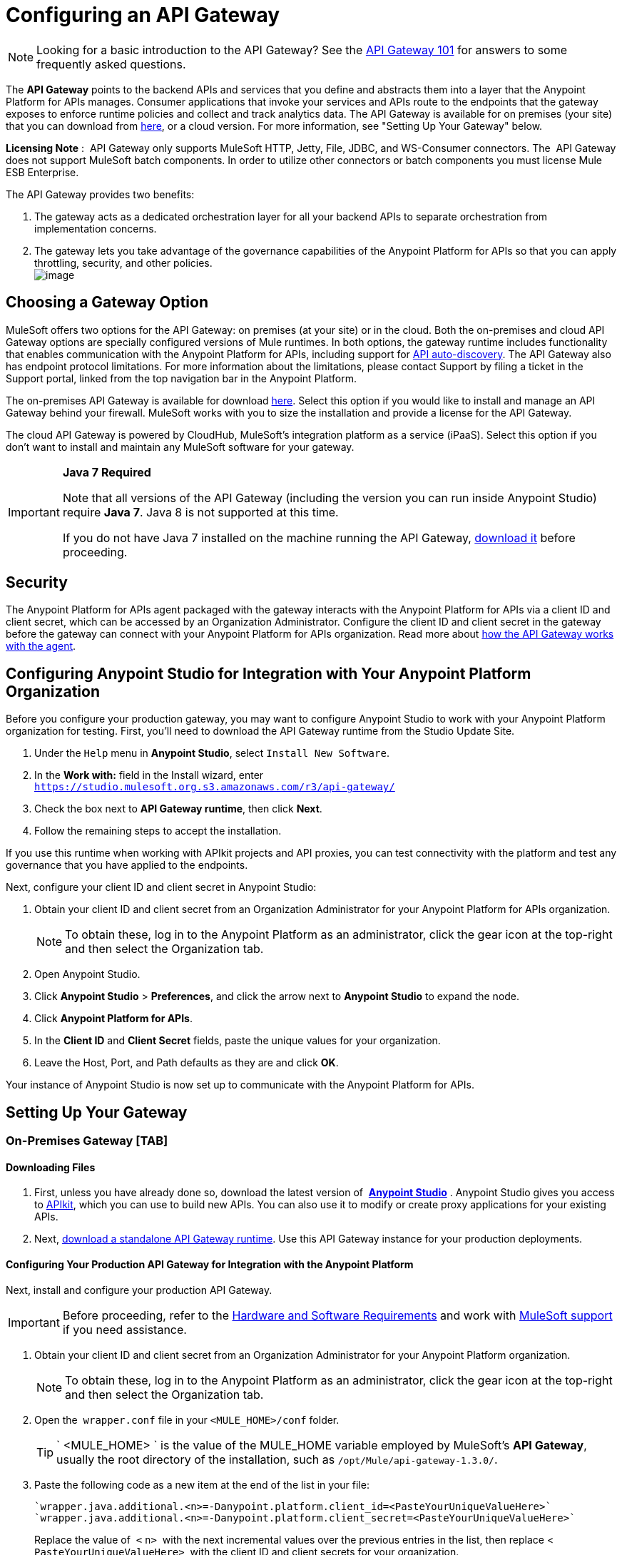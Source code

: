= Configuring an API Gateway

[NOTE]
Looking for a basic introduction to the API Gateway? See the link:/documentation/display/current/API+Gateway+101[API Gateway 101] for answers to some frequently asked questions.

The *API Gateway* points to the backend APIs and services that you define and abstracts them into a layer that the Anypoint Platform for APIs manages. Consumer applications that invoke your services and APIs route to the endpoints that the gateway exposes to enforce runtime policies and collect and track analytics data. The API Gateway is available for on premises (your site) that you can download from http://www.mulesoft.com/ty/dl/api-gateway[here], or a cloud version. For more information, see "Setting Up Your Gateway" below.

*Licensing Note* :  API Gateway only supports MuleSoft HTTP, Jetty, File, JDBC, and WS-Consumer connectors. The  API Gateway does not support MuleSoft batch components. In order to utilize other connectors or batch components you must license Mule ESB Enterprise.  

The API Gateway provides two benefits:

. The gateway acts as a dedicated orchestration layer for all your backend APIs to separate orchestration from implementation concerns.
. The gateway lets you take advantage of the governance capabilities of the Anypoint Platform for APIs so that you can apply throttling, security, and other policies. +
image:/documentation/download/attachments/123340202/APIgateway.png?version=1&modificationDate=1422545841615[image]

== Choosing a Gateway Option

MuleSoft offers two options for the API Gateway: on premises (at your site) or in the cloud. Both the on-premises and cloud API Gateway options are specially configured versions of Mule runtimes. In both options, the gateway runtime includes functionality that enables communication with the Anypoint Platform for APIs, including support for link:/documentation/display/current/API+Auto-Discovery[API auto-discovery]. The API Gateway also has endpoint protocol limitations. For more information about the limitations, please contact Support by filing a ticket in the Support portal, linked from the top navigation bar in the Anypoint Platform.

The on-premises API Gateway is available for download http://www.mulesoft.com/ty/dl/api-gateway[here]. Select this option if you would like to install and manage an API Gateway behind your firewall. MuleSoft works with you to size the installation and provide a license for the API Gateway. 

The cloud API Gateway is powered by CloudHub, MuleSoft's integration platform as a service (iPaaS). Select this option if you don't want to install and maintain any MuleSoft software for your gateway.

[IMPORTANT]
====
*Java 7 Required* +

Note that all versions of the API Gateway (including the version you can run inside Anypoint Studio) require *Java 7*. Java 8 is not supported at this time.

If you do not have Java 7 installed on the machine running the API Gateway, http://www.oracle.com/technetwork/java/javase/downloads/java-archive-downloads-javase7-521261.html#jdk-7u55-oth-JPR[download it] before proceeding.
====

== Security

The Anypoint Platform for APIs agent packaged with the gateway interacts with the Anypoint Platform for APIs via a client ID and client secret, which can be accessed by an Organization Administrator. Configure the client ID and client secret in the gateway before the gateway can connect with your Anypoint Platform for APIs organization. Read more about link:/documentation/display/current/Anypoint+Platform+for+APIs+System+Architecture[how the API Gateway works with the agent].

== Configuring Anypoint Studio for Integration with Your Anypoint Platform Organization

Before you configure your production gateway, you may want to configure Anypoint Studio to work with your Anypoint Platform organization for testing. First, you'll need to download the API Gateway runtime from the Studio Update Site.

. Under the `Help` menu in *Anypoint Studio*, select `Install New Software`. 
. In the **Work with:** field in the Install wizard, enter +
 `https://studio.mulesoft.org.s3.amazonaws.com/r3/api-gateway/`
.  Check the box next to *API Gateway runtime*, then click *Next*.
.  Follow the remaining steps to accept the installation. +

If you use this runtime when working with APIkit projects and API proxies, you can test connectivity with the platform and test any governance that you have applied to the endpoints. +

Next, configure your client ID and client secret in Anypoint Studio:

. Obtain your client ID and client secret from an Organization Administrator for your Anypoint Platform for APIs organization. 
+
[NOTE]
To obtain these, log in to the Anypoint Platform as an administrator, click the gear icon at the top-right and then select the Organization tab.
. Open Anypoint Studio.
. Click *Anypoint Studio* > *Preferences*, and click the arrow next to *Anypoint Studio* to expand the node.
. Click *Anypoint Platform for APIs*.
.  In the *Client ID* and *Client Secret* fields, paste the unique values for your organization. +
. Leave the Host, Port, and Path defaults as they are and click *OK*.  

Your instance of Anypoint Studio is now set up to communicate with the Anypoint Platform for APIs.


== Setting Up Your Gateway

=== On-Premises Gateway [TAB]

==== Downloading Files

. First, unless you have already done so, download the latest version of  *http://www.mulesoft.com/mule-studio[Anypoint Studio]* . Anypoint Studio gives you access to link:/documentation/display/current/Building+Your+API[APIkit], which you can use to build new APIs. You can also use it to modify or create proxy applications for your existing APIs.
. Next, http://www.mulesoft.com/ty/dl/api-gateway[download a standalone API Gateway runtime]. Use this API Gateway instance for your production deployments.

==== Configuring Your Production API Gateway for Integration with the Anypoint Platform

Next, install and configure your production API Gateway.

[IMPORTANT]
Before proceeding, refer to the link:/documentation/display/current/Hardware+and+Software+Requirements#HardwareandSoftwareRequirements-APIGateway[Hardware and Software Requirements] and work with mailto:support@mulesoft.com[MuleSoft support] if you need assistance.

. Obtain your client ID and client secret from an Organization Administrator for your Anypoint Platform organization.
+
[NOTE]
To obtain these, log in to the Anypoint Platform as an administrator, click the gear icon at the top-right and then select the Organization tab.
. Open the  `wrapper.conf` file in your `<MULE_HOME>/conf` folder.
+
[TIP]
` <MULE_HOME> ` is the value of the MULE_HOME variable employed by MuleSoft's *API Gateway*, usually the root directory of the installation, such as `/opt/Mule/api-gateway-1.3.0/`.
. Paste the following code as a new item at the end of the list in your file:  +
+
 `wrapper.java.additional.<n>=-Danypoint.platform.client_id=<PasteYourUniqueValueHere>`
 `wrapper.java.additional.<n>=-Danypoint.platform.client_secret=<PasteYourUniqueValueHere>`
+
Replace the value of  `<` `n>`  with the next incremental values over the previous entries in the list, then replace < `PasteYourUniqueValueHere>`  with the client ID and client secrets for your organization.

[NOTE]
====
If you prefer, you can pass the token via the command line when starting the gateway instead of adding it to your `wrapper.conf` file.

Start your gateway from the command line by running the following command:

**Mac/Linux/Unix**:

[source,xml]
----
<MULE_HOME>/bin/gateway -M-Danypoint.platform.client_id=<PasteYourUniqueValueHere> -M-Danypoint.platform.client_secret=<PasteYourUniqueValueHere>
----

*Windows*:

[source,xml]
----
<MULE_HOME>\bin\gateway.bat -M-Danypoint.platform.client_id=<PasteYourUniqueValueHere> -M-Danypoint.platform.client_secret=<PasteYourUniqueValueHere>
----

The above commands start your gateway in the terminal foreground. To run the gateway in the terminal background, include the `start` parameter as the first parameter to the `mule` command. In this case, to stop the gateway, run `gateway stop` or `gateway.bat stop`.
====

==== Obtaining and Installing Your Enterprise License

If you are using a trial Anypoint Platform for APIs account, you can follow all the steps above without installing a license for trial purposes. The trial download of the API Gateway includes a 30-day trial license. However, for production deployments of the gateway, you need a license for your API Gateway instances. Contact your account representative or file a support ticket to obtain your license file.

Follow these steps to replace your trial license file with an Enterprise license for production use.

. If you haven't already done so, contact MuleSoft to acquire an *Enterprise license* in the form of a `license.lic` file.
. If you are installing your license on multiple platforms, back up your new `license.lic` file in another location before proceeding.
. Open the terminal or command line on your system.
. For Mac/Unix/Linux, from the `<MULE_HOME>/bin `directory. Run the following command:    
+
`gateway -installLicense <path>/license.lic`
+
(Replace `<path>` with the full or relative path to your license file.)
+
For Windows, first copy the  `license.lic`  file into the  `<MULE_HOME>\bin` folder. Then  `cd` to that directory and run the following command: +
+
`gateway -installLicense license.lic`
. The gateway removes the temporary trial license and replaces it with the Enterprise license. In the `<MULE_HOME>/conf` directory, the gateway saves a new file called `muleLicenseKey.lic`
. The gateway starts running automatically after you install the license.

=== Cloud Gateway [TAB]

First, unless you have already done so, download the latest version of  *http://www.mulesoft.com/mule-studio[Anypoint Studio]* . Anypoint Studio gives you access to link:/documentation/display/current/Building+Your+API[APIkit], which you can use to build new APIs. You can also use it to modify or create proxy applications for your existing APIs.

[IMPORTANT]
If you want to automatically deploy to CloudHub, you must do it on the same Anypoint Platform account where you have your API Gateway, and your user must have the appropriate permissions both on CloudHub and on the API Platform.

. In your API Administration page, click *Configure Endpoint* under the API Status section
. Tick the box labeled *Configure proxy for CloudHub*.
+
image:/documentation/download/attachments/123340202/conf+for+cloud.png?version=1&modificationDate=1422545841658[image] +
+

Notice that, when ticking the box, the *Port* field changes.
. Under *Advanced settings*, you can change the *API Gateway Version*if you wish. Otherwise, by default you will use the latest.
.. You can tick the box labeled *Deploy after saving* ** to go straight to the deploy menu. Otherwise, click Save and deploy when you're ready. +
Notice that after configuring the proxy for CloudHub, a new link labeled *Deploy proxy* appears in the *API Status* section. Use it to open the deploy menu.
+
image:/documentation/download/thumbnails/123340326/deploy+button.png?version=1&modificationDate=1422565215970[image]
.. In the deploy menu, submit an app name and choose an environment. The Gateway version is selected from what you configured on the Configure Endpoint section.

+
image:/documentation/download/attachments/123340326/set+up+deployment.png?version=1&modificationDate=1422565216062[image]

+
[TIP]
A link will then be provided to the actual CloudHub application for further management, from there you can then change the worker type, the environment, set advanced settings, etc. Under the API Status section, a new link will appear labeled *Manage CloudHub proxy* that takes you there.
. The status of the API deployment is indicated by the marker in the API Status section of the API version page. While the app is starting, you will see a spinner. Once it starts successfully, the light will turn green. +

+
[TIP]
Notice there should now be a new link under the API Status labeled **Re-deploy proxy**, click it in case you make changes to the proxy configuration. You don't need to redeploy in case you add or apply policies, SLA tiers or permissions, as those changes will take effect automatically.

==== Manual Deployment to CloudHub

===== Logging In to Your CloudHub Account

* https://cloudhub.io/login.html[Log in] to CloudHub. If you haven't already done so, create an account now.

===== Deploying Applications to CloudHub with Your Organization's Client ID and Client Secret

. Obtain your client ID and client secret from an Organization Administrator for your Anypoint Platform organization.
+
[NOTE]
To obtain these, log in to the Anypoint Platform as an administrator, click the gear icon at the top-right and then select the Organization tab.
. When you deploy or update an already deployed application on CloudHub, include your client ID and client secret as environment variables. Open the *Advanced* section and define two Environment Variables with your Anypoint Platform client ID and client secret, which you can obtain from an Organization Administrator. (For help with the location of the Advanced section, see link:/documentation/display/current/Deploying+a+CloudHub+Application[Deploying a CloudHub Application].) In the *Name* field, enter `anypoint.platform.client_id`, and in the *Value* field, enter your organization's unique `client_id`. Then, define a second environment variable by clicking the plus icon for a new line. In this line's *Name* field, enter `anypoint.platform.client_secret`, and in the *Value* field, enter your organization's unique client secret.
. Make sure that when deploying your application, you pick the runtime *Gateway 1.3* (or a higher version of the Gateway runtime) in the the *Mule Version* field.
. Once your application successfully deploys, any endpoints within your application are tracked by the Anypoint Platform for APIs agent in CloudHub.

[NOTE]
====
*Summary* +

For all endpoints that you register in Anypoint Platform for APIs that point to proxies running on CloudHub, specify your host and port names according to the CloudHub standards. For the HTTP or HTTPS connector, specify the host as *localhost* and the port `${http.port}` in your application. Need more detail? See the link:/documentation/display/current/Developing+a+CloudHub+Application[directions]. In Anypoint Platform for APIs, replace `localhost` and `${http.port}` with the domain that you select for deployment.

Thus, you must configure information both in Anypoint Platform for APIs and in the underlying applications in the API Gateway for the agent to track your application in CloudHub.

* In the Anypoint Platform for APIs, use the same domain to which you deployed the application on CloudHub, with any additional paths.
* In your proxy applications that you deploy to CloudHub, set your host to `0.0.0.0` and your port to `${http.port}`.

If you plan to expose your API through SSL, then there are a couple of link:/documentation/display/current/Building+an+HTTPS+Service[additional steps] you need to take.

====


== Configuring a Load Balancer

If you are deploying your APIs or API proxies to an on-premises API Gateway and are using an HTTP load balancer to manage traffic, you need to configure the load balancer endpoints in your wrapper.conf file so that the API Gateway can correctly associate your load balancer endpoint to your API endpoints. Note that if you are deploying to a cloud API Gateway, the load balancer configuration is handled for you.

Open your wrapper.conf file and add `anypoint.platform.manual_alias` pairs, numbering each pair with an integer, in sequence. Note that the integers for this group of properties start over at `0`. In each pair, the first property ends with the  `.from` value and the other with the `.to` value:

[source,java]
----
anypoint.platform.manual_alias.0.from=http://localhost:8080/foo
anypoint.platform.manual_alias.0.to=http://www.myloadbalancer.com/foo
anypoint.platform.manual_alias.1.from=http://localhost:8081/bar
anypoint.platform.manual_alias.1.to=http://www.myloadbalancer.com/bar
----

In each case, the "from" URL is your actual API or proxy endpoint and the "to" URL is your load balancer endpoint.

== Configuring Cache Size

Versions 1.3.2 and above support adding the system property `http.dispatchersCacheSize`, which allows you to specify the size of the dispatcher's cache for routing outbound requests targeting dynamic URLs.

The default value is 6000. This value can be tuned to improve performance for cases that have high concurrency and large URL variability. Take into account that changing this value will probably require a larger amount of Heap Memory.

== Using the API Gateway

You can use the API Gateway to proxy your existing services with HTTP/HTTPS, Jetty, or Web Service Consumer connectors to the Anypoint Platform for APIs, wherever they are implemented. You can also include selected additional connectors, as specified in your subscription plan. Please contact your account representative for details about allowed connectors. If you need to proxy other kinds of endpoints, such as JMS, WebSphere MQ, Anypoint Connectors, or any other endpoint protocols, please talk to mailto:sales@mulesoft.com[your sales representative] about upgrading your installation to a full Mule ESB or CloudHub account, so that you can take advantage of the full suite of endpoints and message processing capabilities of the Anypoint Platform.

Because the API Gateway acts as an orchestration layer for services and APIs implemented elsewhere, it's technology-agnostic. You can proxy non-Mule services or APIs of any kind, as long as they expose HTTP/HTTPS, or endpoints for Jetty or a Web Service Consumer. You can also proxy APIs that you design and build with API Designer and APIkit to the API Gateway to separate the orchestration from the implementation of those APIs.

Refer to the link:/documentation/display/current/Mule+User+Guide[Mule User Guide] or the link:/documentation/display/current/CloudHub[CloudHub Documentation] for reference information about using your API Gateway, keeping in mind the previously described usage restrictions.

== See Also

* Once you have your API Gateway set up, learn how to link:/documentation/display/current/Proxying+Your+API[create proxy applications] for your APIs and link:/documentation/display/current/Deploying+Your+API+or+Proxy[deploy them to your API Gateway].
* Need to configure an on-premises proxy? See link:/documentation/display/current/Configuring+Proxy+Access+to+the+Anypoint+Platform+for+APIs[Configuring Proxy Access to the Anypoint Platform for APIs] .
